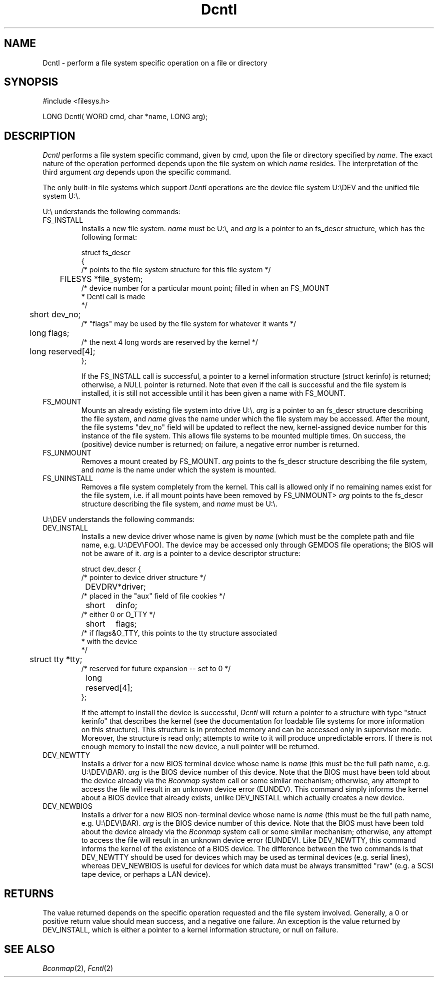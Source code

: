.TH Dcntl 2 "MiNT Programmer's Manual" "Version 1.08" "Aug. 5, 1993"
.SH NAME
Dcntl \- perform a file system specific operation on a file or directory
.SH SYNOPSIS
.nf
#include <filesys.h>

LONG Dcntl( WORD cmd, char *name, LONG arg);
.fi
.SH DESCRIPTION
.I Dcntl
performs a file system specific command, given by
.IR cmd ,
upon the file or directory specified by
.IR name .
The exact nature of the operation performed depends upon the file
system on which
.I name
resides. The interpretation of the third argument
.I arg
depends upon the specific command.
.PP
The only built-in file systems which support
.I Dcntl
operations are the device file system U:\\DEV and the unified
file system U:\\.

.PP
U:\\ understands the following commands:

.IP FS_INSTALL
Installs a new file system.
.I name
must be U:\\, and
.I arg
is a pointer to an fs_descr structure, which has the following format:
.nf

struct fs_descr
{
/* points to the file system structure for this file system */
	FILESYS *file_system;
/* device number for a particular mount point; filled in when an FS_MOUNT
 * Dcntl call is made
 */
	short dev_no;
/* "flags" may be used by the file system for whatever it wants */
	long flags;
/* the next 4 long words are reserved by the kernel */
	long reserved[4];
};


.fi
If the FS_INSTALL call is successful, a pointer to a kernel
information structure (struct kerinfo) is returned; otherwise, a
NULL pointer is returned. Note that even if the call is successful and
the file system is installed, it is still not accessible until it has
been given a name with FS_MOUNT.
.IP FS_MOUNT
Mounts an already existing file system into drive U:\\.
.I arg
is a pointer to an fs_descr structure describing the file system,
and
.I name
gives the name under which the file system may be accessed. After the
mount, the file systems "dev_no" field will be updated to reflect the
new, kernel-assigned device number for this instance of the file system.
This allows file systems to be mounted multiple times. On success, the
(positive) device number is returned; on failure, a negative error
number is returned.

.IP FS_UNMOUNT
Removes a mount created by FS_MOUNT.
.I arg
points to the fs_descr structure describing the file system, and
.I name
is the name under which the system is mounted.

.IP FS_UNINSTALL
Removes a file system completely from the kernel. This call is allowed
only if no remaining names exist for the file system, i.e. if all
mount points have been removed by FS_UNMOUNT>
.I arg
points to the fs_descr structure describing the file system, and
.I name
must be U:\\.

.PP
U:\\DEV understands the following commands:

.IP DEV_INSTALL
Installs a new device driver whose name is given by
.I name
(which must be the complete path and file name, e.g.
U:\\DEV\\FOO). The device may be accessed only through
GEMDOS file operations; the BIOS will not be aware of it.
.I arg
is a pointer to a device descriptor structure:
.nf

struct dev_descr {
 /* pointer to device driver structure */
	DEVDRV	*driver;
 /* placed in the "aux" field of file cookies */
	short	dinfo;
 /* either 0 or O_TTY */
	short	flags;
 /* if flags&O_TTY, this points to the tty structure associated
  * with the device
  */
	struct tty *tty;
 /* reserved for future expansion -- set to 0 */
	long	reserved[4];
};
.fi

If the attempt to install the device is successful,
.I Dcntl
will return a pointer to a structure with type "struct kerinfo"
that describes the kernel (see the documentation for loadable
file systems for more information on this structure). This
structure is in protected memory and can be accessed only
in supervisor mode. Moreover, the structure is read only;
attempts to write to it will produce unpredictable errors.
If there is not enough memory to install the new device,
a null pointer will be returned.
.IP DEV_NEWTTY
Installs a driver for a new BIOS terminal device whose name is
.I name
(this must be the full path name, e.g.
U:\\DEV\\BAR).
.I arg
is the BIOS device number of this device. Note that the BIOS
must have been told about the device already via the
.I Bconmap
system call or some similar mechanism; otherwise, any attempt
to access the file will result in an unknown device error
(EUNDEV). This command simply informs the kernel about a BIOS
device that already exists, unlike DEV_INSTALL which actually
creates a new device.

.IP DEV_NEWBIOS
Installs a driver for a new BIOS non-terminal device whose name is
.I name
(this must be the full path name, e.g.
U:\\DEV\\BAR).
.I arg
is the BIOS device number of this device. Note that the BIOS
must have been told about the device already via the
.I Bconmap
system call or some similar mechanism; otherwise, any attempt
to access the file will result in an unknown device error
(EUNDEV). Like DEV_NEWTTY, this command informs the kernel
of the existence of a BIOS device. The difference between
the two commands is that DEV_NEWTTY should be used for devices
which may be used as terminal devices (e.g. serial lines),
whereas DEV_NEWBIOS is useful for devices for which data must
be always transmitted "raw" (e.g. a SCSI tape device, or perhaps
a LAN device).
 
.SH RETURNS
The value returned depends on the specific operation requested and
the file system involved. Generally, a 0 or positive return value
should mean success, and a negative one failure. An exception is
the value returned by DEV_INSTALL, which is either a pointer
to a kernel information structure, or null on failure.

.SH "SEE ALSO"
.IR Bconmap (2),
.IR Fcntl (2)
